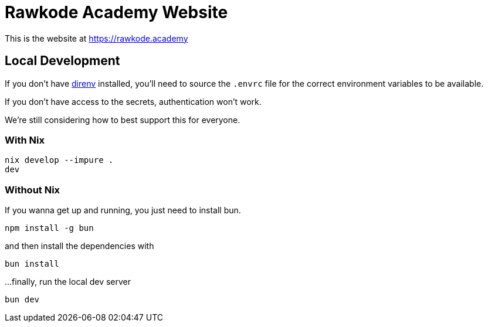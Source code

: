 = Rawkode Academy Website

This is the website at https://rawkode.academy

== Local Development

If you don't have https://direnv.net[direnv] installed, you'll need to source the `.envrc` file for the correct environment variables to be available.

If you don't have access to the secrets, authentication won't work.

We're still considering how to best support this for everyone.

=== With Nix

----
nix develop --impure .
dev
----

=== Without Nix

If you wanna get up and running, you just need to install bun.

----
npm install -g bun
----

and then install the dependencies with

----
bun install
----

...finally, run the local dev server
----
bun dev
----
